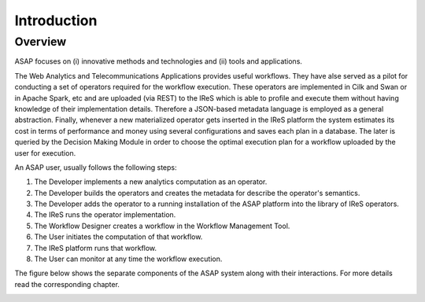 .. highlight:: rst

Introduction
============

Overview
--------

ASAP focuses on (i) innovative methods and technologies and (ii) tools and applications. 

The Web Analytics and Telecommunications Applications provides useful workflows. They have alse served as a pilot for conducting a set of operators required for the workflow execution. These operators are implemented in Cilk and Swan or in Apache Spark, etc and are uploaded (via REST) to the IReS which is able to profile and execute them without  having  knowledge  of  their  implementation  details.   Therefore  a  JSON-based  metadata language is employed as a general abstraction. Finally, whenever a new materialized operator gets inserted in the IReS platform the system estimates its cost in terms of performance and money using several configurations and saves each plan in a database.  The later is queried by the Decision Making Module in order to choose the optimal execution plan for a workflow uploaded by the user for execution.


An ASAP user, usually follows the following steps:

1) The Developer implements a new analytics computation as an operator.
2) The Developer builds the operators and creates the metadata for describe the operator's semantics.
3) The Developer adds the operator to a running installation of the ASAP platform into the library of IReS operators.
4) The IReS runs the operator implementation.
5) The Workflow Designer creates a workflow in the Workflow Management Tool.
6) The User initiates the computation of that workflow.
7) The IReS platform runs that workflow.
8) The User can monitor at any time the workflow execution.


The figure below shows the separate components of the ASAP system along with their interactions. For more details read the corresponding chapter.


.. image:: figures/integration.png




